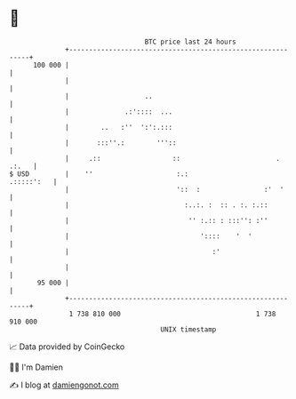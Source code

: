 * 👋

#+begin_example
                                     BTC price last 24 hours                    
                 +------------------------------------------------------------+ 
         100 000 |                                                            | 
                 |                                                            | 
                 |                   ..                                       | 
                 |              .:'::::  ...                                  | 
                 |        ..   :''  ':':.:::                                  | 
                 |       :::''.:        '''::                                 | 
                 |     .::                  ::                        . .:.   | 
   $ USD         |    ''                     :.:                   .:::::':   | 
                 |                           '::  :                :'  '      | 
                 |                             :..:. :  :: . :. :.::          | 
                 |                              '' :.:: : :::'': :''          | 
                 |                                 '::::    '  '              | 
                 |                                    :'                      | 
                 |                                                            | 
          95 000 |                                                            | 
                 +------------------------------------------------------------+ 
                  1 738 810 000                                  1 738 910 000  
                                         UNIX timestamp                         
#+end_example
📈 Data provided by CoinGecko

🧑‍💻 I'm Damien

✍️ I blog at [[https://www.damiengonot.com][damiengonot.com]]
